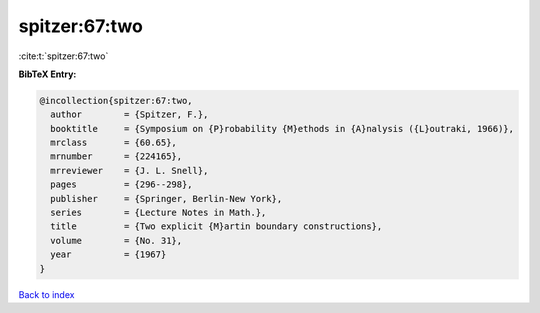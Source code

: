 spitzer:67:two
==============

:cite:t:`spitzer:67:two`

**BibTeX Entry:**

.. code-block:: bibtex

   @incollection{spitzer:67:two,
     author        = {Spitzer, F.},
     booktitle     = {Symposium on {P}robability {M}ethods in {A}nalysis ({L}outraki, 1966)},
     mrclass       = {60.65},
     mrnumber      = {224165},
     mrreviewer    = {J. L. Snell},
     pages         = {296--298},
     publisher     = {Springer, Berlin-New York},
     series        = {Lecture Notes in Math.},
     title         = {Two explicit {M}artin boundary constructions},
     volume        = {No. 31},
     year          = {1967}
   }

`Back to index <../By-Cite-Keys.html>`__
